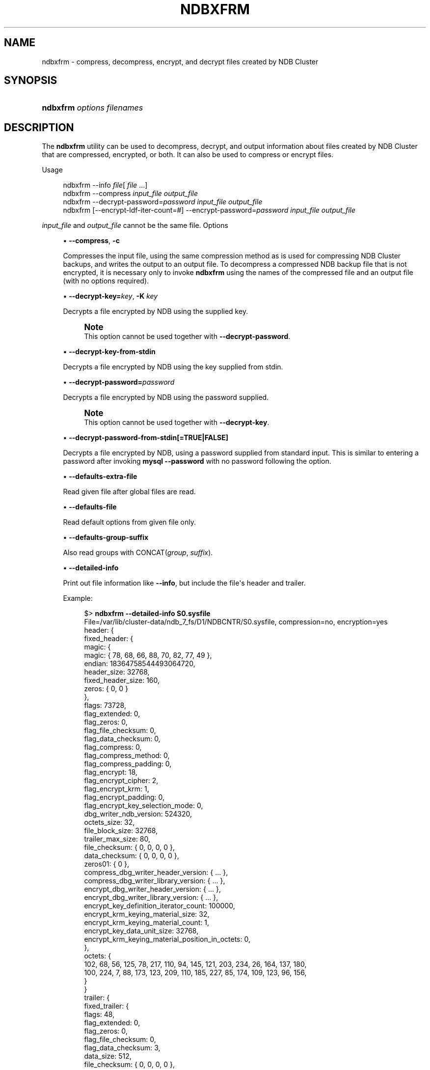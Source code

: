 '\" t
.\"     Title: ndbxfrm
.\"    Author: [FIXME: author] [see http://docbook.sf.net/el/author]
.\" Generator: DocBook XSL Stylesheets v1.79.1 <http://docbook.sf.net/>
.\"      Date: 11/23/2023
.\"    Manual: MySQL Database System
.\"    Source: MySQL 8.3
.\"  Language: English
.\"
.TH "NDBXFRM" "1" "11/23/2023" "MySQL 8\&.3" "MySQL Database System"
.\" -----------------------------------------------------------------
.\" * Define some portability stuff
.\" -----------------------------------------------------------------
.\" ~~~~~~~~~~~~~~~~~~~~~~~~~~~~~~~~~~~~~~~~~~~~~~~~~~~~~~~~~~~~~~~~~
.\" http://bugs.debian.org/507673
.\" http://lists.gnu.org/archive/html/groff/2009-02/msg00013.html
.\" ~~~~~~~~~~~~~~~~~~~~~~~~~~~~~~~~~~~~~~~~~~~~~~~~~~~~~~~~~~~~~~~~~
.ie \n(.g .ds Aq \(aq
.el       .ds Aq '
.\" -----------------------------------------------------------------
.\" * set default formatting
.\" -----------------------------------------------------------------
.\" disable hyphenation
.nh
.\" disable justification (adjust text to left margin only)
.ad l
.\" -----------------------------------------------------------------
.\" * MAIN CONTENT STARTS HERE *
.\" -----------------------------------------------------------------
.SH "NAME"
ndbxfrm \- compress, decompress, encrypt, and decrypt files created by NDB Cluster
.SH "SYNOPSIS"
.HP \w'\fBndbxfrm\ \fR\fB\fIoptions\fR\fR\fB\ \fR\fB\fIfilenames\fR\fR\ 'u
\fBndbxfrm \fR\fB\fIoptions\fR\fR\fB \fR\fB\fIfilenames\fR\fR
.SH "DESCRIPTION"
.PP
The
\fBndbxfrm\fR
utility can be used to decompress, decrypt, and output information about files created by NDB Cluster that are compressed, encrypted, or both\&. It can also be used to compress or encrypt files\&.
.PP
Usage
.sp
.if n \{\
.RS 4
.\}
.nf
ndbxfrm \-\-info \fIfile\fR[ \fIfile\fR \&.\&.\&.]
ndbxfrm \-\-compress \fIinput_file\fR \fIoutput_file\fR
ndbxfrm \-\-decrypt\-password=\fIpassword\fR \fIinput_file\fR \fIoutput_file\fR
ndbxfrm [\-\-encrypt\-ldf\-iter\-count=#] \-\-encrypt\-password=\fIpassword\fR \fIinput_file\fR \fIoutput_file\fR
.fi
.if n \{\
.RE
.\}
.PP
\fIinput_file\fR
and
\fIoutput_file\fR
cannot be the same file\&.
Options
.sp
.RS 4
.ie n \{\
\h'-04'\(bu\h'+03'\c
.\}
.el \{\
.sp -1
.IP \(bu 2.3
.\}
\fB\-\-compress\fR,
\fB\-c\fR
.TS
allbox tab(:);
lB l.
T{
Command-Line Format
T}:T{
--compress
T}
.TE
.sp 1
Compresses the input file, using the same compression method as is used for compressing NDB Cluster backups, and writes the output to an output file\&. To decompress a compressed
NDB
backup file that is not encrypted, it is necessary only to invoke
\fBndbxfrm\fR
using the names of the compressed file and an output file (with no options required)\&.
.RE
.sp
.RS 4
.ie n \{\
\h'-04'\(bu\h'+03'\c
.\}
.el \{\
.sp -1
.IP \(bu 2.3
.\}
\fB\-\-decrypt\-key=\fR\fB\fIkey\fR\fR,
\fB\-K\fR
\fIkey\fR
.TS
allbox tab(:);
lB l.
T{
Command-Line Format
T}:T{
--decrypt-key=key
T}
.TE
.sp 1
Decrypts a file encrypted by
NDB
using the supplied key\&.
.if n \{\
.sp
.\}
.RS 4
.it 1 an-trap
.nr an-no-space-flag 1
.nr an-break-flag 1
.br
.ps +1
\fBNote\fR
.ps -1
.br
This option cannot be used together with
\fB\-\-decrypt\-password\fR\&.
.sp .5v
.RE
.RE
.sp
.RS 4
.ie n \{\
\h'-04'\(bu\h'+03'\c
.\}
.el \{\
.sp -1
.IP \(bu 2.3
.\}
\fB\-\-decrypt\-key\-from\-stdin\fR
.TS
allbox tab(:);
lB l.
T{
Command-Line Format
T}:T{
--decrypt-key-from-stdin
T}
.TE
.sp 1
Decrypts a file encrypted by
NDB
using the key supplied from
stdin\&.
.RE
.sp
.RS 4
.ie n \{\
\h'-04'\(bu\h'+03'\c
.\}
.el \{\
.sp -1
.IP \(bu 2.3
.\}
\fB\-\-decrypt\-password=\fR\fB\fIpassword\fR\fR
.TS
allbox tab(:);
lB l
lB l
lB l.
T{
Command-Line Format
T}:T{
--decrypt-password=password
T}
T{
Type
T}:T{
String
T}
T{
Default Value
T}:T{
[none]
T}
.TE
.sp 1
Decrypts a file encrypted by
NDB
using the password supplied\&.
.if n \{\
.sp
.\}
.RS 4
.it 1 an-trap
.nr an-no-space-flag 1
.nr an-break-flag 1
.br
.ps +1
\fBNote\fR
.ps -1
.br
This option cannot be used together with
\fB\-\-decrypt\-key\fR\&.
.sp .5v
.RE
.RE
.sp
.RS 4
.ie n \{\
\h'-04'\(bu\h'+03'\c
.\}
.el \{\
.sp -1
.IP \(bu 2.3
.\}
\fB\-\-decrypt\-password\-from\-stdin[=TRUE|FALSE]\fR
.TS
allbox tab(:);
lB l.
T{
Command-Line Format
T}:T{
--decrypt-password-from-stdin
T}
.TE
.sp 1
Decrypts a file encrypted by
NDB, using a password supplied from standard input\&. This is similar to entering a password after invoking
\fBmysql\fR
\fB\-\-password\fR
with no password following the option\&.
.RE
.sp
.RS 4
.ie n \{\
\h'-04'\(bu\h'+03'\c
.\}
.el \{\
.sp -1
.IP \(bu 2.3
.\}
\fB\-\-defaults\-extra\-file\fR
.TS
allbox tab(:);
lB l
lB l
lB l.
T{
Command-Line Format
T}:T{
--defaults-extra-file=path
T}
T{
Type
T}:T{
String
T}
T{
Default Value
T}:T{
[none]
T}
.TE
.sp 1
Read given file after global files are read\&.
.RE
.sp
.RS 4
.ie n \{\
\h'-04'\(bu\h'+03'\c
.\}
.el \{\
.sp -1
.IP \(bu 2.3
.\}
\fB\-\-defaults\-file\fR
.TS
allbox tab(:);
lB l
lB l
lB l.
T{
Command-Line Format
T}:T{
--defaults-file=path
T}
T{
Type
T}:T{
String
T}
T{
Default Value
T}:T{
[none]
T}
.TE
.sp 1
Read default options from given file only\&.
.RE
.sp
.RS 4
.ie n \{\
\h'-04'\(bu\h'+03'\c
.\}
.el \{\
.sp -1
.IP \(bu 2.3
.\}
\fB\-\-defaults\-group\-suffix\fR
.TS
allbox tab(:);
lB l
lB l
lB l.
T{
Command-Line Format
T}:T{
--defaults-group-suffix=string
T}
T{
Type
T}:T{
String
T}
T{
Default Value
T}:T{
[none]
T}
.TE
.sp 1
Also read groups with
CONCAT(\fIgroup\fR, \fIsuffix\fR)\&.
.RE
.sp
.RS 4
.ie n \{\
\h'-04'\(bu\h'+03'\c
.\}
.el \{\
.sp -1
.IP \(bu 2.3
.\}
\fB\-\-detailed\-info\fR
.TS
allbox tab(:);
lB l
lB l
lB l.
T{
Command-Line Format
T}:T{
--encrypt-block-size=#
T}
T{
Type
T}:T{
Boolean
T}
T{
Default Value
T}:T{
FALSE
T}
.TE
.sp 1
Print out file information like
\fB\-\-info\fR, but include the file\*(Aqs header and trailer\&.
.sp
Example:
.sp
.if n \{\
.RS 4
.\}
.nf
$> \fBndbxfrm \-\-detailed\-info S0\&.sysfile\fR
File=/var/lib/cluster\-data/ndb_7_fs/D1/NDBCNTR/S0\&.sysfile, compression=no, encryption=yes
header: {
  fixed_header: {
    magic: {
      magic: { 78, 68, 66, 88, 70, 82, 77, 49 },
      endian: 18364758544493064720,
      header_size: 32768,
      fixed_header_size: 160,
      zeros: { 0, 0 }
    },
    flags: 73728,
    flag_extended: 0,
    flag_zeros: 0,
    flag_file_checksum: 0,
    flag_data_checksum: 0,
    flag_compress: 0,
    flag_compress_method: 0,
    flag_compress_padding: 0,
    flag_encrypt: 18,
    flag_encrypt_cipher: 2,
    flag_encrypt_krm: 1,
    flag_encrypt_padding: 0,
    flag_encrypt_key_selection_mode: 0,
    dbg_writer_ndb_version: 524320,
    octets_size: 32,
    file_block_size: 32768,
    trailer_max_size: 80,
    file_checksum: { 0, 0, 0, 0 },
    data_checksum: { 0, 0, 0, 0 },
    zeros01: { 0 },
    compress_dbg_writer_header_version: { \&.\&.\&. },
    compress_dbg_writer_library_version: { \&.\&.\&. },
    encrypt_dbg_writer_header_version: { \&.\&.\&. },
    encrypt_dbg_writer_library_version: { \&.\&.\&. },
    encrypt_key_definition_iterator_count: 100000,
    encrypt_krm_keying_material_size: 32,
    encrypt_krm_keying_material_count: 1,
    encrypt_key_data_unit_size: 32768,
    encrypt_krm_keying_material_position_in_octets: 0,
  },
  octets: {
     102, 68, 56, 125, 78, 217, 110, 94, 145, 121, 203, 234, 26, 164, 137, 180,
     100, 224, 7, 88, 173, 123, 209, 110, 185, 227, 85, 174, 109, 123, 96, 156,
  }
}
trailer: {
  fixed_trailer: {
    flags: 48,
    flag_extended: 0,
    flag_zeros: 0,
    flag_file_checksum: 0,
    flag_data_checksum: 3,
    data_size: 512,
    file_checksum: { 0, 0, 0, 0 },
    data_checksum: { 226, 223, 102, 207 },
    magic: {
      zeros: { 0, 0 }
      fixed_trailer_size: 56,
      trailer_size: 32256,
      endian: 18364758544493064720,
      magic: { 78, 68, 66, 88, 70, 82, 77, 49 },
    },
  }
}
.fi
.if n \{\
.RE
.\}
.RE
.sp
.RS 4
.ie n \{\
\h'-04'\(bu\h'+03'\c
.\}
.el \{\
.sp -1
.IP \(bu 2.3
.\}
\fB\-\-encrypt\-block\-size=\fR\fB\fI#\fR\fR
.TS
allbox tab(:);
lB l
lB l
lB l
lB l
lB l.
T{
Command-Line Format
T}:T{
--encrypt-block-size=#
T}
T{
Type
T}:T{
Integer
T}
T{
Default Value
T}:T{
0
T}
T{
Minimum Value
T}:T{
0
T}
T{
Maximum Value
T}:T{
2147483647
T}
.TE
.sp 1
Size of input data chunks that are encrypted as a unit\&. Used with XTS; set to
0
(the default) for CBC mode\&.
.RE
.sp
.RS 4
.ie n \{\
\h'-04'\(bu\h'+03'\c
.\}
.el \{\
.sp -1
.IP \(bu 2.3
.\}
\fB\-\-encrypt\-cipher=\fR\fB\fI#\fR\fR
.TS
allbox tab(:);
lB l
lB l
lB l
lB l
lB l.
T{
Command-Line Format
T}:T{
--encrypt-cipher=#
T}
T{
Type
T}:T{
Integer
T}
T{
Default Value
T}:T{
1
T}
T{
Minimum Value
T}:T{
0
T}
T{
Maximum Value
T}:T{
2147483647
T}
.TE
.sp 1
Cipher used for encryption\&. Set to
1
for CBC mode (the default), or
2
for XTS\&.
.RE
.sp
.RS 4
.ie n \{\
\h'-04'\(bu\h'+03'\c
.\}
.el \{\
.sp -1
.IP \(bu 2.3
.\}
\fB\-\-encrypt\-kdf\-iter\-count=\fR\fB\fI#\fR\fR,
\fB\-k \fR\fB\fI#\fR\fR
.TS
allbox tab(:);
lB l
lB l
lB l
lB l
lB l.
T{
Command-Line Format
T}:T{
--encrypt-kdf-iter-count=#
T}
T{
Type
T}:T{
Integer
T}
T{
Default Value
T}:T{
0
T}
T{
Minimum Value
T}:T{
0
T}
T{
Maximum Value
T}:T{
2147483647
T}
.TE
.sp 1
When encrypting a file, specifies the number of iterations to use for the encryption key\&. Requires the
\fB\-\-encrypt\-password\fR
option\&.
.RE
.sp
.RS 4
.ie n \{\
\h'-04'\(bu\h'+03'\c
.\}
.el \{\
.sp -1
.IP \(bu 2.3
.\}
\fB\-\-encrypt\-key=\fR\fB\fIkey\fR\fR
.TS
allbox tab(:);
lB l.
T{
Command-Line Format
T}:T{
--encrypt-key=key
T}
.TE
.sp 1
Encrypts a file using the supplied key\&.
.if n \{\
.sp
.\}
.RS 4
.it 1 an-trap
.nr an-no-space-flag 1
.nr an-break-flag 1
.br
.ps +1
\fBNote\fR
.ps -1
.br
This option cannot be used together with
\fB\-\-encrypt\-password\fR\&.
.sp .5v
.RE
.RE
.sp
.RS 4
.ie n \{\
\h'-04'\(bu\h'+03'\c
.\}
.el \{\
.sp -1
.IP \(bu 2.3
.\}
\fB\-\-encrypt\-key\-from\-stdin\fR
.TS
allbox tab(:);
lB l.
T{
Command-Line Format
T}:T{
--encrypt-key-from-stdin
T}
.TE
.sp 1
Encrypt a file using the key supplied from
stdin\&.
.RE
.sp
.RS 4
.ie n \{\
\h'-04'\(bu\h'+03'\c
.\}
.el \{\
.sp -1
.IP \(bu 2.3
.\}
\fB\-\-encrypt\-password=\fR\fB\fIpassword\fR\fR
.TS
allbox tab(:);
lB l
lB l
lB l.
T{
Command-Line Format
T}:T{
--encrypt-password=password
T}
T{
Type
T}:T{
String
T}
T{
Default Value
T}:T{
[none]
T}
.TE
.sp 1
Encrypts the backup file using the password supplied by the option\&. The password must meet the requirements listed here:
.sp
.RS 4
.ie n \{\
\h'-04'\(bu\h'+03'\c
.\}
.el \{\
.sp -1
.IP \(bu 2.3
.\}
Uses any of the printable ASCII characters except
!,
\*(Aq,
",
$,
%,
\e,
`, and
^
.RE
.sp
.RS 4
.ie n \{\
\h'-04'\(bu\h'+03'\c
.\}
.el \{\
.sp -1
.IP \(bu 2.3
.\}
Is no more than 256 characters in length
.RE
.sp
.RS 4
.ie n \{\
\h'-04'\(bu\h'+03'\c
.\}
.el \{\
.sp -1
.IP \(bu 2.3
.\}
Is enclosed by single or double quotation marks
.RE
.sp
.if n \{\
.sp
.\}
.RS 4
.it 1 an-trap
.nr an-no-space-flag 1
.nr an-break-flag 1
.br
.ps +1
\fBNote\fR
.ps -1
.br
This option cannot be used together with
\fB\-\-encrypt\-key\fR\&.
.sp .5v
.RE
.RE
.sp
.RS 4
.ie n \{\
\h'-04'\(bu\h'+03'\c
.\}
.el \{\
.sp -1
.IP \(bu 2.3
.\}
\fB\-\-encrypt\-password\-from\-stdin[=TRUE|FALSE]\fR
.TS
allbox tab(:);
lB l.
T{
Command-Line Format
T}:T{
--encrypt-password-from-stdin
T}
.TE
.sp 1
Encrypts a file using a password supplied from standard input\&. This is similar to entering a password is entered after invoking
\fBmysql\fR
\fB\-\-password\fR
with no password following the option\&.
.RE
.sp
.RS 4
.ie n \{\
\h'-04'\(bu\h'+03'\c
.\}
.el \{\
.sp -1
.IP \(bu 2.3
.\}
\fB\-\-help\fR,
\fB\-?\fR
.TS
allbox tab(:);
lB l.
T{
Command-Line Format
T}:T{
--help
T}
.TE
.sp 1
Prints usage information for the program\&.
.RE
.sp
.RS 4
.ie n \{\
\h'-04'\(bu\h'+03'\c
.\}
.el \{\
.sp -1
.IP \(bu 2.3
.\}
\fB\-\-info\fR,
\fB\-i\fR
.TS
allbox tab(:);
lB l.
T{
Command-Line Format
T}:T{
--info
T}
.TE
.sp 1
Prints the following information about one or more input files:
.sp
.RS 4
.ie n \{\
\h'-04'\(bu\h'+03'\c
.\}
.el \{\
.sp -1
.IP \(bu 2.3
.\}
The name of the file
.RE
.sp
.RS 4
.ie n \{\
\h'-04'\(bu\h'+03'\c
.\}
.el \{\
.sp -1
.IP \(bu 2.3
.\}
Whether the file is compressed (compression=yes
or
compression=no)
.RE
.sp
.RS 4
.ie n \{\
\h'-04'\(bu\h'+03'\c
.\}
.el \{\
.sp -1
.IP \(bu 2.3
.\}
Whether the file is encrypted (encryption=yes
or
encryption=no)
.RE
.sp
Example:
.sp
.if n \{\
.RS 4
.\}
.nf
$> \fBndbxfrm \-i BACKUP\-10\-0\&.5\&.Data BACKUP\-10\&.5\&.ctl BACKUP\-10\&.5\&.log\fR
File=BACKUP\-10\-0\&.5\&.Data, compression=no, encryption=yes
File=BACKUP\-10\&.5\&.ctl, compression=no, encryption=yes
File=BACKUP\-10\&.5\&.log, compression=no, encryption=yes
.fi
.if n \{\
.RE
.\}
.sp
You can also see the file\*(Aqs header and trailer using the
\fB\-\-detailed\-info\fR
option\&.
.RE
.sp
.RS 4
.ie n \{\
\h'-04'\(bu\h'+03'\c
.\}
.el \{\
.sp -1
.IP \(bu 2.3
.\}
\fB\-\-login\-path\fR
.TS
allbox tab(:);
lB l
lB l
lB l.
T{
Command-Line Format
T}:T{
--login-path=path
T}
T{
Type
T}:T{
String
T}
T{
Default Value
T}:T{
[none]
T}
.TE
.sp 1
Read given path from login file\&.
.RE
.sp
.RS 4
.ie n \{\
\h'-04'\(bu\h'+03'\c
.\}
.el \{\
.sp -1
.IP \(bu 2.3
.\}
\fB\-\-no\-login\-paths\fR
.TS
allbox tab(:);
lB l.
T{
Command-Line Format
T}:T{
--no-login-paths
T}
.TE
.sp 1
Skips reading options from the login path file\&.
.RE
.sp
.RS 4
.ie n \{\
\h'-04'\(bu\h'+03'\c
.\}
.el \{\
.sp -1
.IP \(bu 2.3
.\}
\fB\-\-no\-defaults\fR
.TS
allbox tab(:);
lB l.
T{
Command-Line Format
T}:T{
--no-defaults
T}
.TE
.sp 1
Do not read default options from any option file other than login file\&.
.RE
.sp
.RS 4
.ie n \{\
\h'-04'\(bu\h'+03'\c
.\}
.el \{\
.sp -1
.IP \(bu 2.3
.\}
\fB\-\-print\-defaults\fR
.TS
allbox tab(:);
lB l.
T{
Command-Line Format
T}:T{
--print-defaults
T}
.TE
.sp 1
Print program argument list and exit\&.
.RE
.sp
.RS 4
.ie n \{\
\h'-04'\(bu\h'+03'\c
.\}
.el \{\
.sp -1
.IP \(bu 2.3
.\}
\fB\-\-usage\fR,
\fB\-?\fR
.TS
allbox tab(:);
lB l.
T{
Command-Line Format
T}:T{
--usage
T}
.TE
.sp 1
Synonym for
\fB\-\-help\fR\&.
.RE
.sp
.RS 4
.ie n \{\
\h'-04'\(bu\h'+03'\c
.\}
.el \{\
.sp -1
.IP \(bu 2.3
.\}
\fB\-\-version\fR,
\fB\-V\fR
.TS
allbox tab(:);
lB l.
T{
Command-Line Format
T}:T{
--version
T}
.TE
.sp 1
Prints out version information\&.
.RE
.PP
\fBndbxfrm\fR
can encrypt backups created by any version of NDB Cluster\&. The
\&.Data,
\&.ctl, and
\&.log
files comprising the backup must be encrypted separately, and these files must be encrypted separately for each data node\&. Once encrypted, such backups can be decrypted only by
\fBndbxfrm\fR,
\fBndb_restore\fR, or
\fBndb_print_backup\fR\&.
.PP
An encrypted file can be re\-encrypted with a new password using the
\fB\-\-encrypt\-password\fR
and
\fB\-\-decrypt\-password\fR
options together, like this:
.sp
.if n \{\
.RS 4
.\}
.nf
ndbxfrm \-\-decrypt\-password=\fIold\fR \-\-encrypt\-password=\fInew\fR \fIinput_file\fR \fIoutput_file\fR
.fi
.if n \{\
.RE
.\}
.PP
In the example just shown,
\fIold\fR
and
\fInew\fR
are the old and new passwords, respectively; both of these must be quoted\&. The input file is decrypted and then encrypted as the output file\&. The input file itself is not changed; if you do not want it to be accessible using the old password, you must remove the input file manually\&.
.SH "COPYRIGHT"
.br
.PP
Copyright \(co 1997, 2023, Oracle and/or its affiliates.
.PP
This documentation is free software; you can redistribute it and/or modify it only under the terms of the GNU General Public License as published by the Free Software Foundation; version 2 of the License.
.PP
This documentation is distributed in the hope that it will be useful, but WITHOUT ANY WARRANTY; without even the implied warranty of MERCHANTABILITY or FITNESS FOR A PARTICULAR PURPOSE. See the GNU General Public License for more details.
.PP
You should have received a copy of the GNU General Public License along with the program; if not, write to the Free Software Foundation, Inc., 51 Franklin Street, Fifth Floor, Boston, MA 02110-1301 USA or see http://www.gnu.org/licenses/.
.sp
.SH "SEE ALSO"
For more information, please refer to the MySQL Reference Manual,
which may already be installed locally and which is also available
online at http://dev.mysql.com/doc/.
.SH AUTHOR
Oracle Corporation (http://dev.mysql.com/).
